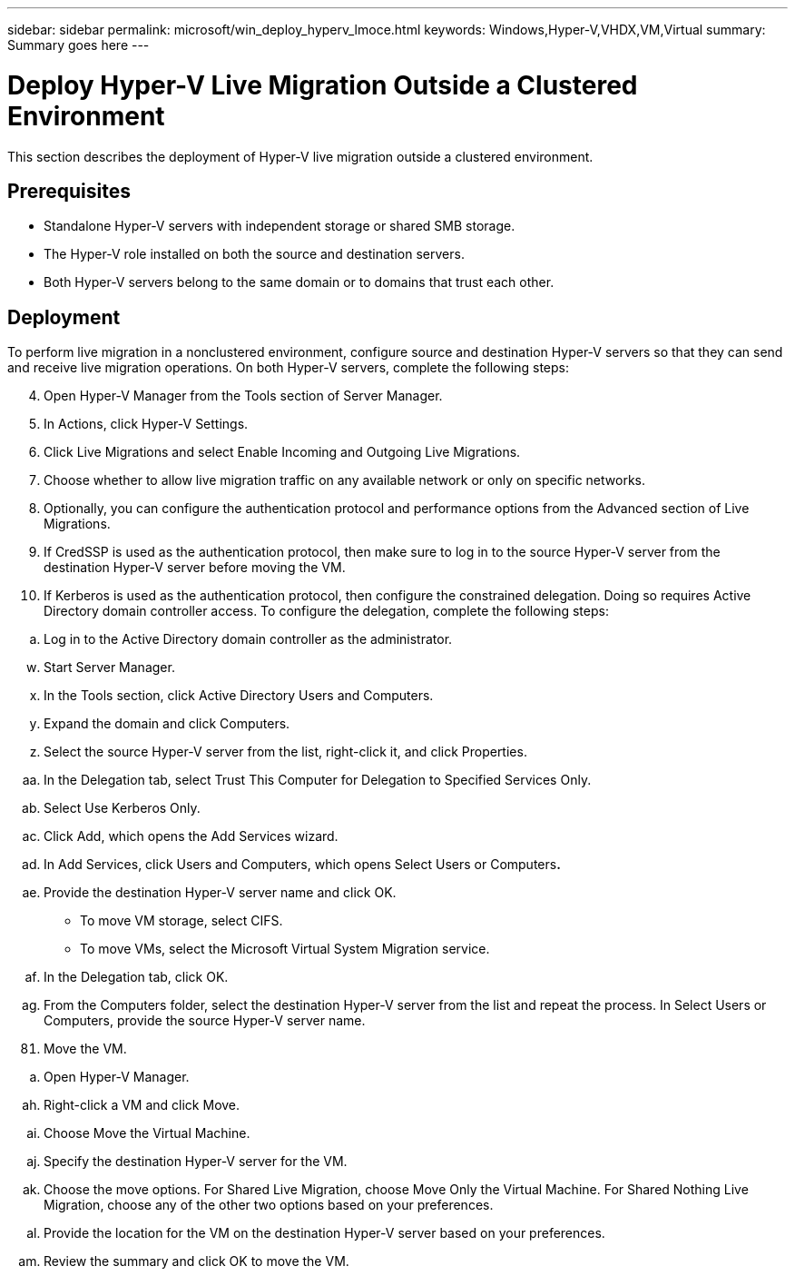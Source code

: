---
sidebar: sidebar
permalink: microsoft/win_deploy_hyperv_lmoce.html
keywords: Windows,Hyper-V,VHDX,VM,Virtual
summary: Summary goes here
---

= Deploy Hyper-V Live Migration Outside a Clustered Environment

:hardbreaks:
:nofooter:
:icons: font
:linkattrs:
:imagesdir: ../media

[.lead]
This section describes the deployment of Hyper-V live migration outside a clustered environment.

== Prerequisites

* Standalone Hyper-V servers with independent storage or shared SMB storage.
* The Hyper-V role installed on both the source and destination servers.
* Both Hyper-V servers belong to the same domain or to domains that trust each other.

== Deployment

To perform live migration in a nonclustered environment, configure source and destination Hyper-V servers so that they can send and receive live migration operations. On both Hyper-V servers, complete the following steps:

[arabic, start=4]
. Open Hyper-V Manager from the Tools section of Server Manager.
. In Actions, click Hyper-V Settings.
. Click Live Migrations and select Enable Incoming and Outgoing Live Migrations.
. Choose whether to allow live migration traffic on any available network or only on specific networks.
. Optionally, you can configure the authentication protocol and performance options from the Advanced section of Live Migrations.
. If CredSSP is used as the authentication protocol, then make sure to log in to the source Hyper-V server from the destination Hyper-V server before moving the VM.
. If Kerberos is used as the authentication protocol, then configure the constrained delegation. Doing so requires Active Directory domain controller access. To configure the delegation, complete the following steps:

[loweralpha]
. Log in to the Active Directory domain controller as the administrator.

[loweralpha, start=23]
. Start Server Manager.
. In the Tools section, click Active Directory Users and Computers.
. Expand the domain and click Computers.
. Select the source Hyper-V server from the list, right-click it, and click Properties.
. In the Delegation tab, select Trust This Computer for Delegation to Specified Services Only.
. Select Use Kerberos Only.
. Click Add, which opens the Add Services wizard.
. In Add Services, click Users and Computers, which opens Select Users or Computers**.**
. Provide the destination Hyper-V server name and click OK.

* To move VM storage, select CIFS.
* To move VMs, select the Microsoft Virtual System Migration service.

[loweralpha, start=32]
. In the Delegation tab, click OK.
. From the Computers folder, select the destination Hyper-V server from the list and repeat the process. In Select Users or Computers, provide the source Hyper-V server name.

[arabic, start=81]
. Move the VM.

[loweralpha]
. Open Hyper-V Manager.

[loweralpha, start=34]
. Right-click a VM and click Move.
. Choose Move the Virtual Machine.
. Specify the destination Hyper-V server for the VM.
. Choose the move options. For Shared Live Migration, choose Move Only the Virtual Machine. For Shared Nothing Live Migration, choose any of the other two options based on your preferences.
. Provide the location for the VM on the destination Hyper-V server based on your preferences.
. Review the summary and click OK to move the VM.
